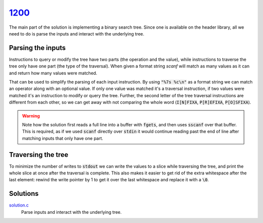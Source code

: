 1200_
=====

The main part of the solution is implementing a binary search tree.
Since one is available on the header library, all we need to do is parse the inputs and interact with the underlying tree.

.. seealso::

    This solution uses a :doc:`../../lib/ds/bstree` and a :doc:`../../lib/ds/slice`.

Parsing the inputs
------------------

Instructions to query or modify the tree have two parts (the operation and the value), while instructions to traverse the tree only have one part (the type of the traversal).
When given a format string `scanf` will match as many values as it can and return how many values were matched.

That can be used to simplify the parsing of each input instruction. By using :code:`"%7s %c\n"` as a format string we can match an operator along with an optional value. If only one value was matched it's a traversal instruction, if two values were matched it's an instruction to modify or query the tree.
Further, the second letter of the tree traversal instructions are different from each other, so we can get away with not comparing the whole word (:code:`I[N]FIXA`, :code:`P[R]EFIXA`, :code:`P[O]SFIXA`).

..  warning::

    Note how the solution first reads a full line into a buffer with :code:`fgets`, and then uses :code:`sscanf` over that buffer.
    This is required, as if we used :code:`scanf` directly over :code:`stdin` it would continue reading past the end of line after matching inputs that only have one part.


Traversing the tree
-------------------

To minimize the number of writes to :code:`stdout` we can write the values to a slice while traversing the tree, and print the whole slice at once after the traversal is complete. This also makes it easier to get rid of the extra whitespace after the last element: rewind the write pointer by 1 to get it over the last whitespace and replace it with a :code:`\0`.

Solutions
---------
`solution.c`_
    Parse inputs and interact with the underlying tree.

.. _1200: https://judge.beecrowd.com/en/problems/view/1200
.. _solution.c: https://github.com/voxelstack/leet/blob/main/problems/beecrowd/1200/solution.c
